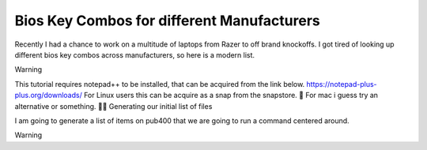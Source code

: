 Bios Key Combos for different Manufacturers
==============================================

Recently I had a chance to work on a multitude of laptops from Razer to off brand knockoffs.  I got tired of looking up different bios key combos across manufacturers, so here is a modern list.
  
Warning

This tutorial requires notepad++ to be installed, that can be acquired from the link below. https://notepad-plus-plus.org/downloads/ For Linux users this can be acquire as a snap from the snapstore. 🤮 For mac i guess try an alternative or something. 🤷‍♂️
Generating our initial list of files

I am going to generate a list of items on pub400 that we are going to run a command centered around.

Warning

.. csv-table:: Table Title
   :file: /bioskeys.csv
   :widths: 30, 70
   :header-rows: 1
